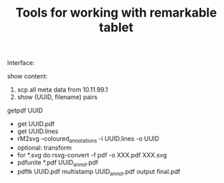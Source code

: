 #+TITLE: Tools for working with remarkable tablet

Interface: 

show content:
1. scp all meta data from 10.11.99.1
2. show (UUID, filename) pairs

getpdf UUID

- get UUID.pdf
- get UUID.lines
- rM2svg --coloured_annotations -i UUID.lines -o UUID
- optional: transform
- for *.svg do rsvg-convert -f pdf -o XXX.pdf XXX.svg
- pdfunite *.pdf UUID_annot.pdf
- pdftk UUID.pdf multistamp UUID_annot.pdf output final.pdf
